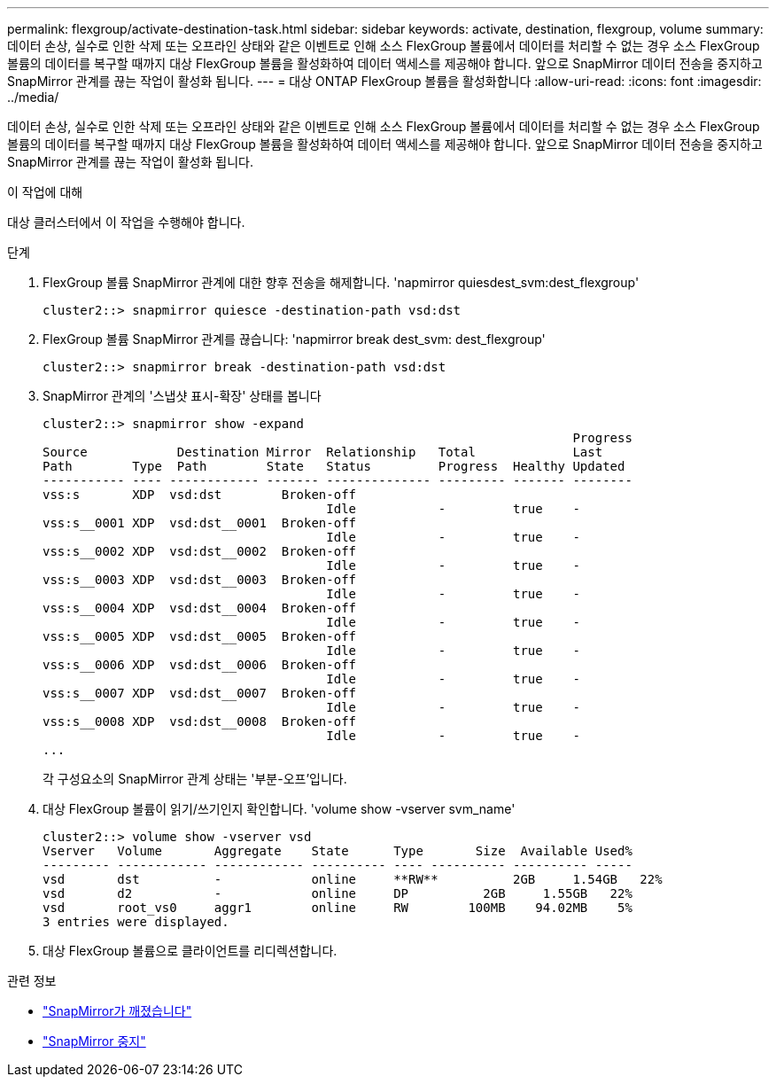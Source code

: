 ---
permalink: flexgroup/activate-destination-task.html 
sidebar: sidebar 
keywords: activate, destination, flexgroup, volume 
summary: 데이터 손상, 실수로 인한 삭제 또는 오프라인 상태와 같은 이벤트로 인해 소스 FlexGroup 볼륨에서 데이터를 처리할 수 없는 경우 소스 FlexGroup 볼륨의 데이터를 복구할 때까지 대상 FlexGroup 볼륨을 활성화하여 데이터 액세스를 제공해야 합니다. 앞으로 SnapMirror 데이터 전송을 중지하고 SnapMirror 관계를 끊는 작업이 활성화 됩니다. 
---
= 대상 ONTAP FlexGroup 볼륨을 활성화합니다
:allow-uri-read: 
:icons: font
:imagesdir: ../media/


[role="lead"]
데이터 손상, 실수로 인한 삭제 또는 오프라인 상태와 같은 이벤트로 인해 소스 FlexGroup 볼륨에서 데이터를 처리할 수 없는 경우 소스 FlexGroup 볼륨의 데이터를 복구할 때까지 대상 FlexGroup 볼륨을 활성화하여 데이터 액세스를 제공해야 합니다. 앞으로 SnapMirror 데이터 전송을 중지하고 SnapMirror 관계를 끊는 작업이 활성화 됩니다.

.이 작업에 대해
대상 클러스터에서 이 작업을 수행해야 합니다.

.단계
. FlexGroup 볼륨 SnapMirror 관계에 대한 향후 전송을 해제합니다. 'napmirror quiesdest_svm:dest_flexgroup'
+
[listing]
----
cluster2::> snapmirror quiesce -destination-path vsd:dst
----
. FlexGroup 볼륨 SnapMirror 관계를 끊습니다: 'napmirror break dest_svm: dest_flexgroup'
+
[listing]
----
cluster2::> snapmirror break -destination-path vsd:dst
----
. SnapMirror 관계의 '스냅샷 표시-확장' 상태를 봅니다
+
[listing]
----
cluster2::> snapmirror show -expand
                                                                       Progress
Source            Destination Mirror  Relationship   Total             Last
Path        Type  Path        State   Status         Progress  Healthy Updated
----------- ---- ------------ ------- -------------- --------- ------- --------
vss:s       XDP  vsd:dst        Broken-off
                                      Idle           -         true    -
vss:s__0001 XDP  vsd:dst__0001  Broken-off
                                      Idle           -         true    -
vss:s__0002 XDP  vsd:dst__0002  Broken-off
                                      Idle           -         true    -
vss:s__0003 XDP  vsd:dst__0003  Broken-off
                                      Idle           -         true    -
vss:s__0004 XDP  vsd:dst__0004  Broken-off
                                      Idle           -         true    -
vss:s__0005 XDP  vsd:dst__0005  Broken-off
                                      Idle           -         true    -
vss:s__0006 XDP  vsd:dst__0006  Broken-off
                                      Idle           -         true    -
vss:s__0007 XDP  vsd:dst__0007  Broken-off
                                      Idle           -         true    -
vss:s__0008 XDP  vsd:dst__0008  Broken-off
                                      Idle           -         true    -
...
----
+
각 구성요소의 SnapMirror 관계 상태는 '부분-오프'입니다.

. 대상 FlexGroup 볼륨이 읽기/쓰기인지 확인합니다. 'volume show -vserver svm_name'
+
[listing]
----
cluster2::> volume show -vserver vsd
Vserver   Volume       Aggregate    State      Type       Size  Available Used%
--------- ------------ ------------ ---------- ---- ---------- ---------- -----
vsd       dst          -            online     **RW**          2GB     1.54GB   22%
vsd       d2           -            online     DP          2GB     1.55GB   22%
vsd       root_vs0     aggr1        online     RW        100MB    94.02MB    5%
3 entries were displayed.
----
. 대상 FlexGroup 볼륨으로 클라이언트를 리디렉션합니다.


.관련 정보
* link:https://docs.netapp.com/us-en/ontap-cli/snapmirror-break.html["SnapMirror가 깨졌습니다"^]
* link:https://docs.netapp.com/us-en/ontap-cli/snapmirror-quiesce.html["SnapMirror 중지"^]

